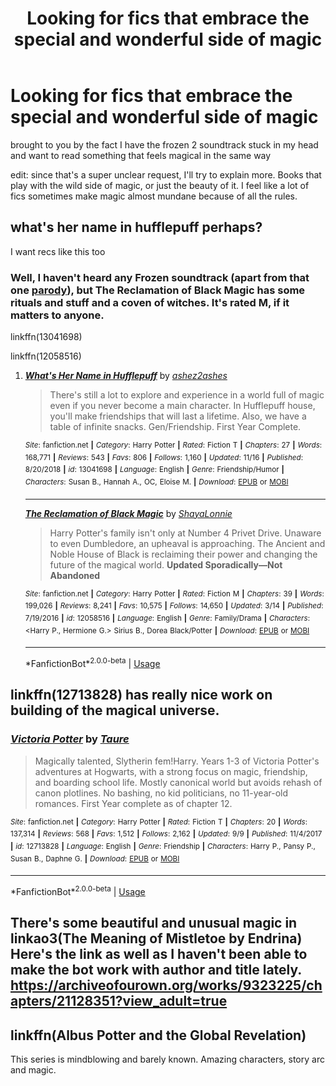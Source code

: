 #+TITLE: Looking for fics that embrace the special and wonderful side of magic

* Looking for fics that embrace the special and wonderful side of magic
:PROPERTIES:
:Author: poondi
:Score: 5
:DateUnix: 1575781261.0
:DateShort: 2019-Dec-08
:FlairText: Request
:END:
brought to you by the fact I have the frozen 2 soundtrack stuck in my head and want to read something that feels magical in the same way

edit: since that's a super unclear request, I'll try to explain more. Books that play with the wild side of magic, or just the beauty of it. I feel like a lot of fics sometimes make magic almost mundane because of all the rules.


** what's her name in hufflepuff perhaps?

I want recs like this too
:PROPERTIES:
:Author: ThePrimeAnomaly
:Score: 4
:DateUnix: 1575784604.0
:DateShort: 2019-Dec-08
:END:

*** Well, I haven't heard any Frozen soundtrack (apart from that one [[https://www.youtube.com/watch?v=qOaqiCBum2w][parody]]), but The Reclamation of Black Magic has some rituals and stuff and a coven of witches. It's rated M, if it matters to anyone.

linkffn(13041698)

linkffn(12058516)
:PROPERTIES:
:Author: u-useless
:Score: 1
:DateUnix: 1575789637.0
:DateShort: 2019-Dec-08
:END:

**** [[https://www.fanfiction.net/s/13041698/1/][*/What's Her Name in Hufflepuff/*]] by [[https://www.fanfiction.net/u/12472/ashez2ashes][/ashez2ashes/]]

#+begin_quote
  There's still a lot to explore and experience in a world full of magic even if you never become a main character. In Hufflepuff house, you'll make friendships that will last a lifetime. Also, we have a table of infinite snacks. Gen/Friendship. First Year Complete.
#+end_quote

^{/Site/:} ^{fanfiction.net} ^{*|*} ^{/Category/:} ^{Harry} ^{Potter} ^{*|*} ^{/Rated/:} ^{Fiction} ^{T} ^{*|*} ^{/Chapters/:} ^{27} ^{*|*} ^{/Words/:} ^{168,771} ^{*|*} ^{/Reviews/:} ^{543} ^{*|*} ^{/Favs/:} ^{806} ^{*|*} ^{/Follows/:} ^{1,160} ^{*|*} ^{/Updated/:} ^{11/16} ^{*|*} ^{/Published/:} ^{8/20/2018} ^{*|*} ^{/id/:} ^{13041698} ^{*|*} ^{/Language/:} ^{English} ^{*|*} ^{/Genre/:} ^{Friendship/Humor} ^{*|*} ^{/Characters/:} ^{Susan} ^{B.,} ^{Hannah} ^{A.,} ^{OC,} ^{Eloise} ^{M.} ^{*|*} ^{/Download/:} ^{[[http://www.ff2ebook.com/old/ffn-bot/index.php?id=13041698&source=ff&filetype=epub][EPUB]]} ^{or} ^{[[http://www.ff2ebook.com/old/ffn-bot/index.php?id=13041698&source=ff&filetype=mobi][MOBI]]}

--------------

[[https://www.fanfiction.net/s/12058516/1/][*/The Reclamation of Black Magic/*]] by [[https://www.fanfiction.net/u/5869599/ShayaLonnie][/ShayaLonnie/]]

#+begin_quote
  Harry Potter's family isn't only at Number 4 Privet Drive. Unaware to even Dumbledore, an upheaval is approaching. The Ancient and Noble House of Black is reclaiming their power and changing the future of the magical world. *Updated Sporadically---Not Abandoned*
#+end_quote

^{/Site/:} ^{fanfiction.net} ^{*|*} ^{/Category/:} ^{Harry} ^{Potter} ^{*|*} ^{/Rated/:} ^{Fiction} ^{M} ^{*|*} ^{/Chapters/:} ^{39} ^{*|*} ^{/Words/:} ^{199,026} ^{*|*} ^{/Reviews/:} ^{8,241} ^{*|*} ^{/Favs/:} ^{10,575} ^{*|*} ^{/Follows/:} ^{14,650} ^{*|*} ^{/Updated/:} ^{3/14} ^{*|*} ^{/Published/:} ^{7/19/2016} ^{*|*} ^{/id/:} ^{12058516} ^{*|*} ^{/Language/:} ^{English} ^{*|*} ^{/Genre/:} ^{Family/Drama} ^{*|*} ^{/Characters/:} ^{<Harry} ^{P.,} ^{Hermione} ^{G.>} ^{Sirius} ^{B.,} ^{Dorea} ^{Black/Potter} ^{*|*} ^{/Download/:} ^{[[http://www.ff2ebook.com/old/ffn-bot/index.php?id=12058516&source=ff&filetype=epub][EPUB]]} ^{or} ^{[[http://www.ff2ebook.com/old/ffn-bot/index.php?id=12058516&source=ff&filetype=mobi][MOBI]]}

--------------

*FanfictionBot*^{2.0.0-beta} | [[https://github.com/tusing/reddit-ffn-bot/wiki/Usage][Usage]]
:PROPERTIES:
:Author: FanfictionBot
:Score: 1
:DateUnix: 1575789649.0
:DateShort: 2019-Dec-08
:END:


** linkffn(12713828) has really nice work on building of the magical universe.
:PROPERTIES:
:Author: ceplma
:Score: 2
:DateUnix: 1575813891.0
:DateShort: 2019-Dec-08
:END:

*** [[https://www.fanfiction.net/s/12713828/1/][*/Victoria Potter/*]] by [[https://www.fanfiction.net/u/883762/Taure][/Taure/]]

#+begin_quote
  Magically talented, Slytherin fem!Harry. Years 1-3 of Victoria Potter's adventures at Hogwarts, with a strong focus on magic, friendship, and boarding school life. Mostly canonical world but avoids rehash of canon plotlines. No bashing, no kid politicians, no 11-year-old romances. First Year complete as of chapter 12.
#+end_quote

^{/Site/:} ^{fanfiction.net} ^{*|*} ^{/Category/:} ^{Harry} ^{Potter} ^{*|*} ^{/Rated/:} ^{Fiction} ^{T} ^{*|*} ^{/Chapters/:} ^{20} ^{*|*} ^{/Words/:} ^{137,314} ^{*|*} ^{/Reviews/:} ^{568} ^{*|*} ^{/Favs/:} ^{1,512} ^{*|*} ^{/Follows/:} ^{2,162} ^{*|*} ^{/Updated/:} ^{9/9} ^{*|*} ^{/Published/:} ^{11/4/2017} ^{*|*} ^{/id/:} ^{12713828} ^{*|*} ^{/Language/:} ^{English} ^{*|*} ^{/Genre/:} ^{Friendship} ^{*|*} ^{/Characters/:} ^{Harry} ^{P.,} ^{Pansy} ^{P.,} ^{Susan} ^{B.,} ^{Daphne} ^{G.} ^{*|*} ^{/Download/:} ^{[[http://www.ff2ebook.com/old/ffn-bot/index.php?id=12713828&source=ff&filetype=epub][EPUB]]} ^{or} ^{[[http://www.ff2ebook.com/old/ffn-bot/index.php?id=12713828&source=ff&filetype=mobi][MOBI]]}

--------------

*FanfictionBot*^{2.0.0-beta} | [[https://github.com/tusing/reddit-ffn-bot/wiki/Usage][Usage]]
:PROPERTIES:
:Author: FanfictionBot
:Score: 1
:DateUnix: 1575813907.0
:DateShort: 2019-Dec-08
:END:


** There's some beautiful and unusual magic in linkao3(The Meaning of Mistletoe by Endrina) Here's the link as well as I haven't been able to make the bot work with author and title lately. [[https://archiveofourown.org/works/9323225/chapters/21128351?view_adult=true]]
:PROPERTIES:
:Author: jacdot
:Score: 1
:DateUnix: 1575803857.0
:DateShort: 2019-Dec-08
:END:


** linkffn(Albus Potter and the Global Revelation)

This series is mindblowing and barely known. Amazing characters, story arc and magic.
:PROPERTIES:
:Author: Zpeed1
:Score: 1
:DateUnix: 1575848327.0
:DateShort: 2019-Dec-09
:END:
